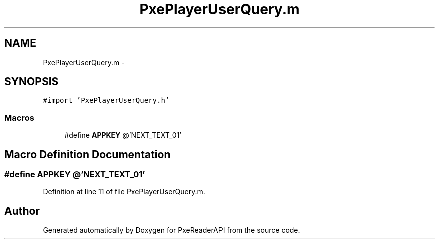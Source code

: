 .TH "PxePlayerUserQuery.m" 3 "Mon Apr 28 2014" "PxeReaderAPI" \" -*- nroff -*-
.ad l
.nh
.SH NAME
PxePlayerUserQuery.m \- 
.SH SYNOPSIS
.br
.PP
\fC#import 'PxePlayerUserQuery\&.h'\fP
.br

.SS "Macros"

.in +1c
.ti -1c
.RI "#define \fBAPPKEY\fP   @'NEXT_TEXT_01'"
.br
.in -1c
.SH "Macro Definition Documentation"
.PP 
.SS "#define APPKEY   @'NEXT_TEXT_01'"

.PP
Definition at line 11 of file PxePlayerUserQuery\&.m\&.
.SH "Author"
.PP 
Generated automatically by Doxygen for PxeReaderAPI from the source code\&.
